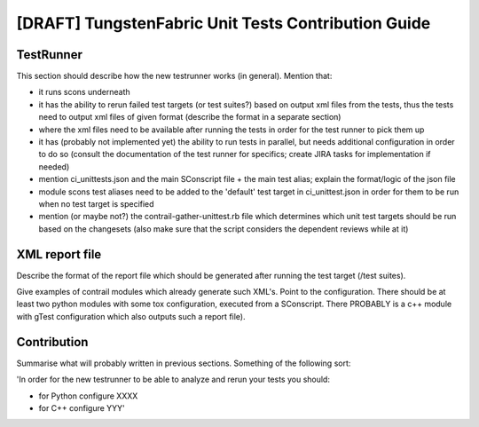 [DRAFT] TungstenFabric Unit Tests Contribution Guide
====================================================

TestRunner
----------

This section should describe how the new testrunner works (in general).
Mention that:

* it runs scons underneath
* it has the ability to rerun failed test targets (or test suites?) based on output xml files from
  the tests, thus the tests need to output xml files of given format (describe the format in
  a separate section)
* where the xml files need to be available after running the tests in order for the test runner
  to pick them up
* it has (probably not implemented yet) the ability to run tests in parallel, but needs additional
  configuration in order to do so (consult the documentation of the test runner for specifics;
  create JIRA tasks for implementation if needed)
* mention ci_unittests.json and the main SConscript file + the main test alias; explain the format/logic
  of the json file
* module scons test aliases need to be added to the 'default' test target in ci_unittest.json in order for them
  to be run when no test target is specified
* mention (or maybe not?) the contrail-gather-unittest.rb file which determines which unit test
  targets should be run based on the changesets (also make sure that the script considers the dependent
  reviews while at it)

XML report file
---------------

Describe the format of the report file which should be generated after running the test target
(/test suites).

Give examples of contrail modules which already generate such XML's. Point to the configuration.
There should be at least two python modules with some tox configuration, executed from a SConscript.
There PROBABLY is a c++ module with gTest configuration which also outputs such a report file).

Contribution
------------

Summarise what will probably written in previous sections. Something of the following sort:

'In order for the new testrunner to be able to analyze and rerun your tests you should:

* for Python configure XXXX
* for C++ configure YYY'
